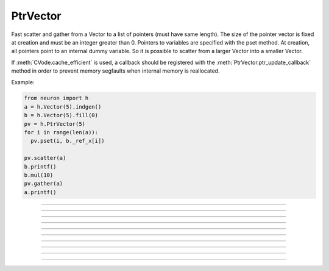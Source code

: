 PtrVector
---------

.. class:: h.PtrVector({size})

 
  Fast scatter and gather from a Vector to a list of pointers (must have
  same length). The size of the pointer vector is fixed at creation
  and must be an integer greater than 0.
  Pointers to variables are specified with the pset method. At creation,
  all pointers point to an internal dummy variable. So it is possible
  to scatter from a larger Vector into a smaller Vector.

  If :meth:`CVode.cache_efficient` is used, a callback should be registered
  with the :meth:`PtrVector.ptr_update_callback` method in order to prevent
  memory segfaults when internal memory is reallocated.

  Example:
  
  .. code-block::
    python
    
    from neuron import h
    a = h.Vector(5).indgen()
    b = h.Vector(5).fill(0)
    pv = h.PtrVector(5)
    for i in range(len(a)):
      pv.pset(i, b._ref_x[i])
      
    pv.scatter(a)
    b.printf()
    b.mul(10)
    pv.gather(a)
    a.printf()

----

.. method:: PtrVector.size()

  Return the number of elements in the PtrVector.
    
----

.. method:: PtrVector.resize(newsize)

  
  Old pointer array is freed and new pointer array with specified size
  is created. All the pointers point to a dummy variable. If the specified
  new size is the same as the old size, the old existing array is kept.
  Newsize must be an integer greater than 0.

----

.. method:: PtrVector.pset(i, _ref_var)

  The ith pointer in the PtrVector points to var. 0 <= i < pv.size()

----
 
.. method:: PtrVector.scatter(srcvec)

  
  The elements of the Vector argument are copied to the variables pointed
  to. The size of the Vector must be the same as the size of the PtrVector

----
 
.. method:: PtrVector.gather(destvec)

  
  The variable values pointed to by the PtrVector are copied into the
  destination Vector.

----

.. method:: PtrVector.getval({i})

  
  Return the value pointed to by the ith pointer in the PtrVector.

----

.. method:: PtrVector.setval({i}, {x})

  
  Set the variable pointed to by the ith pointer to the value of x.

----

.. method:: PtrVector.ptr_update_callback(pythoncallback)
            PtrVector.ptr_update_callback("hoc_statement", [object])
  
  The statement or pythoncallback is executed whenever range variables
  are re-allocated in order to establish cache efficiency.
  (see :meth:`CVode.cache_efficient`)  Within the callback, the
  :meth:`PtrVector.resize` method may be called but the PtrVector should
  not be destroyed. The return value is 0.

----

.. method:: PtrVector.plot(graphobj)
            PtrVector.plot(graphobj, color, brush)
            PtrVector.plot(graphobj, x_vec, color, brush)
            PtrVector.plot(graphobj, x_vec, color, brush)
            PtrVector.plot(graphobj, x_increment)
            PtrVector.plot(graphobj, x_increment, color, brush)

    
    Analogous to :meth:`Vector.plot` but always returns 0 instead of self.
    Plots the pointer vector elements in a :class:`Graph` object.  The default is to plot the dereferenced
    elements of the 
    pointer vector as y values with their indices as x values.  An optional 
    argument can be used to 
    specify the x-axis.  Such an argument can be either a 
    vector, *x_vec*, in which case its values are used for x values, or 
    a scalar,  *x_increment*, in 
    which case x is incremented according to this number. 
      
    This function plots the 
    ``pv.getval(i)`` values that are pointed to by the pointer vector at the time of graph flushing or window 
    resizing. There is currently no corresponding alternative to :meth:`Vector.line` which plots the vector values 
    that exist at the time of the call to ``plot``.  So the best way to produce multiple line plots is to first
    :meth:`PtrVector.gather` into a Vector and use
    ``vec.line()``.
      
    Once a pointer vector is plotted, it is only necessary to call ``graphobj.flush()`` 
    in order to display further changes to the valuses pointed to.  In this way it 
    is possible to produce rather rapid line animation. 
      
    If the vector :meth:`PtrVector.label` is not empty it will be used as the label for 
    the line on the Graph. 
      
    Resizing a pointer vector that has been plotted will remove it from the Graph. 
      
    The number of points plotted is the minimum of vec.size and x_vec.size 
    at the time pv.plot is called. x_vec is assumed to be an unchanging 
    Vector. 
         

    Example:

    .. code-block::
        python

        from neuron import h, gui
        import time
        
        g = h.Graph() 
        g.size(0,10,-1,1) 
        vec = h.Vector() 
        vec.indgen(0,10, .1) 
        vec.apply("sin")

        pv = h.PtrVector(len(vec))
        pv.label("PtrVector")
        for i in range(len(vec)):
          pv.pset(i, vec._ref_x[i])
      
        pv.plot(g, .1) 
        def do_run():
            for i in range(len(vec)):
                vec.rotate(1)
                g.flush()
                h.doNotify()
                time.sleep(0.01)

        h.xpanel("") 
        h.xbutton("run", do_run) 
        h.xpanel() 
----

.. method:: PtrVector.label("str")
            PtrVector.label()
  
  Set the label to the string arg. Return the current label. When plotting, the label will be displayed.
  Very similar to functionality of :meth:`Vector.label`.
